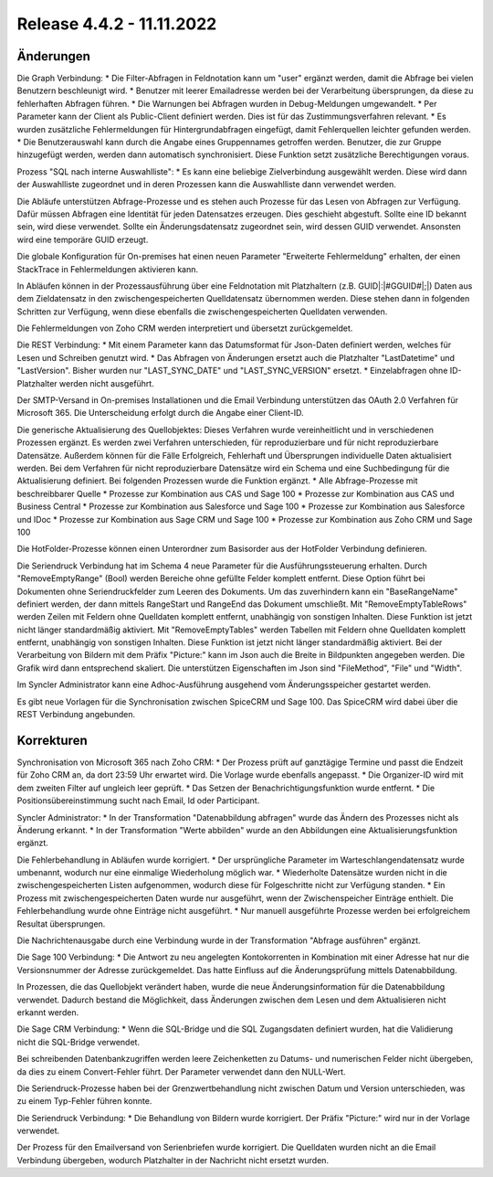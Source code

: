 ﻿Release 4.4.2 - 11.11.2022
==========================

Änderungen
----------

Die Graph Verbindung:
* Die Filter-Abfragen in Feldnotation kann um "user" ergänzt werden, damit die Abfrage bei vielen Benutzern beschleunigt wird.
* Benutzer mit leerer Emailadresse werden bei der Verarbeitung übersprungen, da diese zu fehlerhaften Abfragen führen.
* Die Warnungen bei Abfragen wurden in Debug-Meldungen umgewandelt.
* Per Parameter kann der Client als Public-Client definiert werden. Dies ist für das Zustimmungsverfahren relevant.
* Es wurden zusätzliche Fehlermeldungen für Hintergrundabfragen eingefügt, damit Fehlerquellen leichter gefunden werden.
* Die Benutzerauswahl kann durch die Angabe eines Gruppennames getroffen werden. Benutzer, die zur Gruppe hinzugefügt werden, werden dann automatisch synchronisiert. Diese Funktion setzt zusätzliche Berechtigungen voraus.

Prozess "SQL nach interne Auswahlliste":
* Es kann eine beliebige Zielverbindung ausgewählt werden. Diese wird dann der Auswahlliste zugeordnet und in deren Prozessen kann die Auswahlliste dann verwendet werden.

Die Abläufe unterstützen Abfrage-Prozesse und es stehen auch Prozesse für das Lesen von Abfragen zur Verfügung.
Dafür müssen Abfragen eine Identität für jeden Datensatzes erzeugen. 
Dies geschieht abgestuft. Sollte eine ID bekannt sein, wird diese verwendet. 
Sollte ein Änderungsdatensatz zugeordnet sein, wird dessen GUID verwendet. Ansonsten wird eine temporäre GUID erzeugt.

Die globale Konfiguration für On-premises hat einen neuen Parameter "Erweiterte Fehlermeldung" erhalten, der einen StackTrace in Fehlermeldungen aktivieren kann.

In Abläufen können in der Prozessausführung über eine Feldnotation mit Platzhaltern (z.B. GUID|:|#GGUID#|;|) Daten aus dem Zieldatensatz in den zwischengespeicherten
Quelldatensatz übernommen werden. Diese stehen dann in folgenden Schritten zur Verfügung, wenn diese ebenfalls die zwischengespeicherten Quelldaten verwenden.

Die Fehlermeldungen von Zoho CRM werden interpretiert und übersetzt zurückgemeldet.

Die REST Verbindung:
* Mit einem Parameter kann das Datumsformat für Json-Daten definiert werden, welches für Lesen und Schreiben genutzt wird.
* Das Abfragen von Änderungen ersetzt auch die Platzhalter "LastDatetime" und "LastVersion". Bisher wurden nur "LAST_SYNC_DATE" und "LAST_SYNC_VERSION" ersetzt.
* Einzelabfragen ohne ID-Platzhalter werden nicht ausgeführt.

Der SMTP-Versand in On-premises Installationen und die Email Verbindung unterstützen das OAuth 2.0 Verfahren für Microsoft 365.
Die Unterscheidung erfolgt durch die Angabe einer Client-ID.

Die generische Aktualisierung des Quellobjektes:
Dieses Verfahren wurde vereinheitlicht und in verschiedenen Prozessen ergänzt.
Es werden zwei Verfahren unterschieden, für reproduzierbare und für nicht reproduzierbare Datensätze.
Außerdem können für die Fälle Erfolgreich, Fehlerhaft und Übersprungen individuelle Daten aktualisiert werden.
Bei dem Verfahren für nicht reproduzierbare Datensätze wird ein Schema und eine Suchbedingung für die Aktualisierung definiert.
Bei folgenden Prozessen wurde die Funktion ergänzt.
* Alle Abfrage-Prozesse mit beschreibbarer Quelle
* Prozesse zur Kombination aus CAS und Sage 100
* Prozesse zur Kombination aus CAS und Business Central
* Prozesse zur Kombination aus Salesforce und Sage 100
* Prozesse zur Kombination aus Salesforce und IDoc
* Prozesse zur Kombination aus Sage CRM und Sage 100
* Prozesse zur Kombination aus Zoho CRM und Sage 100

Die HotFolder-Prozesse können einen Unterordner zum Basisorder aus der HotFolder Verbindung definieren.

Die Seriendruck Verbindung hat im Schema 4 neue Parameter für die Ausführungssteuerung erhalten.
Durch "RemoveEmptyRange" (Bool) werden Bereiche ohne gefüllte Felder komplett entfernt.
Diese Option führt bei Dokumenten ohne Seriendruckfelder zum Leeren des Dokuments.
Um das zuverhindern kann ein "BaseRangeName" definiert werden, der dann mittels RangeStart und RangeEnd das Dokument umschließt.
Mit "RemoveEmptyTableRows" werden Zeilen mit Feldern ohne Quelldaten komplett entfernt, unabhängig von sonstigen Inhalten. 
Diese Funktion ist jetzt nicht länger standardmäßig aktiviert.
Mit "RemoveEmptyTables" werden Tabellen mit Feldern ohne Quelldaten komplett entfernt, unabhängig von sonstigen Inhalten. 
Diese Funktion ist jetzt nicht länger standardmäßig aktiviert.
Bei der Verarbeitung von Bildern mit dem Präfix "Picture:" kann im Json auch die Breite in Bildpunkten angegeben werden.
Die Grafik wird dann entsprechend skaliert. Die unterstützen Eigenschaften im Json sind "FileMethod", "File" und "Width".

Im Syncler Administrator kann eine Adhoc-Ausführung ausgehend vom Änderungsspeicher gestartet werden.

Es gibt neue Vorlagen für die Synchronisation zwischen SpiceCRM und Sage 100. Das SpiceCRM wird dabei über die REST Verbindung angebunden.

Korrekturen
-----------

Synchronisation von Microsoft 365 nach Zoho CRM:
* Der Prozess prüft auf ganztägige Termine und passt die Endzeit für Zoho CRM an, da dort 23:59 Uhr erwartet wird.
Die Vorlage wurde ebenfalls angepasst. 
* Die Organizer-ID wird mit dem zweiten Filter auf ungleich leer geprüft.
* Das Setzen der Benachrichtigungsfunktion wurde entfernt.
* Die Positionsübereinstimmung sucht nach Email, Id oder Participant.

Syncler Administrator:
* In der Transformation "Datenabbildung abfragen" wurde das Ändern des Prozesses nicht als Änderung erkannt.
* In der Transformation "Werte abbilden" wurde an den Abbildungen eine Aktualisierungsfunktion ergänzt.

Die Fehlerbehandlung in Abläufen wurde korrigiert.
* Der ursprüngliche Parameter im Warteschlangendatensatz wurde umbenannt, wodurch nur eine einmalige Wiederholung möglich war.
* Wiederholte Datensätze wurden nicht in die zwischengespeicherten Listen aufgenommen, wodurch diese für Folgeschritte nicht zur Verfügung standen.
* Ein Prozess mit zwischengespeicherten Daten wurde nur ausgeführt, wenn der Zwischenspeicher Einträge enthielt. Die Fehlerbehandlung wurde ohne Einträge nicht ausgeführt.
* Nur manuell ausgeführte Prozesse werden bei erfolgreichem Resultat übersprungen.

Die Nachrichtenausgabe durch eine Verbindung wurde in der Transformation "Abfrage ausführen" ergänzt.

Die Sage 100 Verbindung:
* Die Antwort zu neu angelegten Kontokorrenten in Kombination mit einer Adresse hat nur die Versionsnummer der Adresse zurückgemeldet. Das hatte Einfluss auf die Änderungsprüfung mittels Datenabbildung.

In Prozessen, die das Quellobjekt verändert haben, wurde die neue Änderungsinformation für die Datenabbildung verwendet.
Dadurch bestand die Möglichkeit, dass Änderungen zwischen dem Lesen und dem Aktualisieren nicht erkannt werden.

Die Sage CRM Verbindung:
* Wenn die SQL-Bridge und die SQL Zugangsdaten definiert wurden, hat die Validierung nicht die SQL-Bridge verwendet.

Bei schreibenden Datenbankzugriffen werden leere Zeichenketten zu Datums- und numerischen Felder nicht übergeben, da dies zu einem Convert-Fehler führt.
Der Parameter verwendet dann den NULL-Wert.

Die Seriendruck-Prozesse haben bei der Grenzwertbehandlung nicht zwischen Datum und Version unterschieden, was zu einem Typ-Fehler führen konnte.

Die Seriendruck Verbindung:
* Die Behandlung von Bildern wurde korrigiert. Der Präfix "Picture:" wird nur in der Vorlage verwendet.

Der Prozess für den Emailversand von Serienbriefen wurde korrigiert. 
Die Quelldaten wurden nicht an die Email Verbindung übergeben, wodurch Platzhalter in der Nachricht nicht ersetzt wurden.